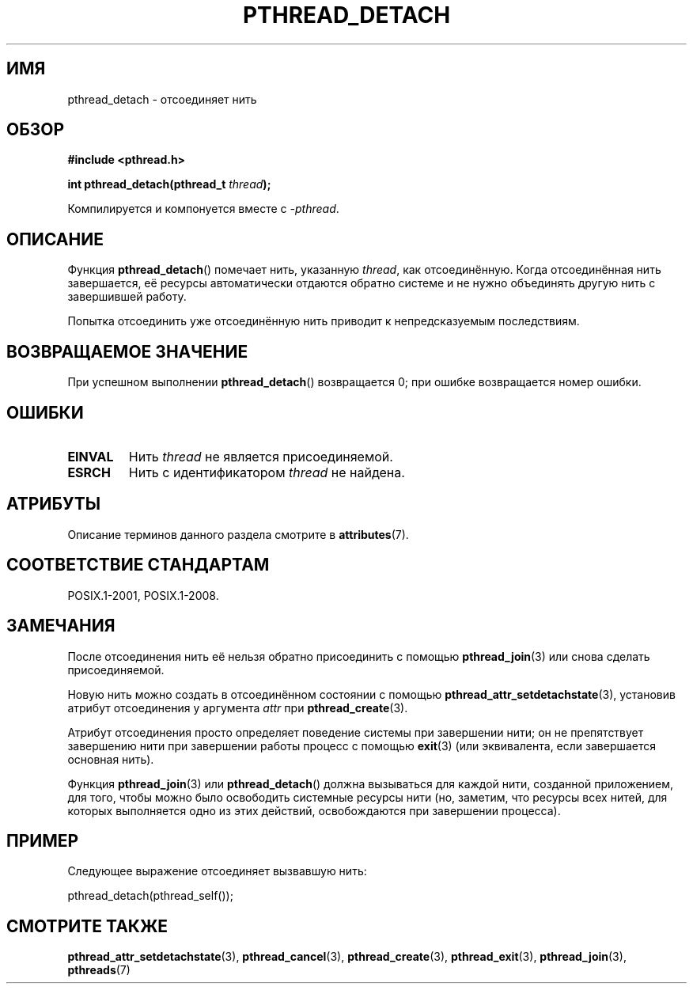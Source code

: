 .\" -*- mode: troff; coding: UTF-8 -*-
.\" Copyright (c) 2008 Linux Foundation, written by Michael Kerrisk
.\"     <mtk.manpages@gmail.com>
.\"
.\" %%%LICENSE_START(VERBATIM)
.\" Permission is granted to make and distribute verbatim copies of this
.\" manual provided the copyright notice and this permission notice are
.\" preserved on all copies.
.\"
.\" Permission is granted to copy and distribute modified versions of this
.\" manual under the conditions for verbatim copying, provided that the
.\" entire resulting derived work is distributed under the terms of a
.\" permission notice identical to this one.
.\"
.\" Since the Linux kernel and libraries are constantly changing, this
.\" manual page may be incorrect or out-of-date.  The author(s) assume no
.\" responsibility for errors or omissions, or for damages resulting from
.\" the use of the information contained herein.  The author(s) may not
.\" have taken the same level of care in the production of this manual,
.\" which is licensed free of charge, as they might when working
.\" professionally.
.\"
.\" Formatted or processed versions of this manual, if unaccompanied by
.\" the source, must acknowledge the copyright and authors of this work.
.\" %%%LICENSE_END
.\"
.\"*******************************************************************
.\"
.\" This file was generated with po4a. Translate the source file.
.\"
.\"*******************************************************************
.TH PTHREAD_DETACH 3 2017\-09\-15 Linux "Руководство программиста Linux"
.SH ИМЯ
pthread_detach \- отсоединяет нить
.SH ОБЗОР
.nf
\fB#include <pthread.h>\fP
.PP
\fBint pthread_detach(pthread_t \fP\fIthread\fP\fB);\fP
.fi
.PP
Компилируется и компонуется вместе с \fI\-pthread\fP.
.SH ОПИСАНИЕ
Функция \fBpthread_detach\fP() помечает нить, указанную \fIthread\fP, как
отсоединённую. Когда отсоединённая нить завершается, её ресурсы
автоматически отдаются обратно системе и не нужно объединять другую нить с
завершившей работу.
.PP
Попытка отсоединить уже отсоединённую нить приводит к непредсказуемым
последствиям.
.SH "ВОЗВРАЩАЕМОЕ ЗНАЧЕНИЕ"
При успешном выполнении \fBpthread_detach\fP() возвращается 0; при ошибке
возвращается номер ошибки.
.SH ОШИБКИ
.TP 
\fBEINVAL\fP
Нить \fIthread\fP не является присоединяемой.
.TP 
\fBESRCH\fP
Нить с идентификатором \fIthread\fP не найдена.
.SH АТРИБУТЫ
Описание терминов данного раздела смотрите в \fBattributes\fP(7).
.TS
allbox;
lb lb lb
l l l.
Интерфейс	Атрибут	Значение
T{
\fBpthread_detach\fP()
T}	Безвредность в нитях	MT\-Safe
.TE
.sp 1
.SH "СООТВЕТСТВИЕ СТАНДАРТАМ"
POSIX.1\-2001, POSIX.1\-2008.
.SH ЗАМЕЧАНИЯ
После отсоединения нить её нельзя обратно присоединить с помощью
\fBpthread_join\fP(3) или снова сделать присоединяемой.
.PP
Новую нить можно создать в отсоединённом состоянии с помощью
\fBpthread_attr_setdetachstate\fP(3), установив атрибут отсоединения у
аргумента \fIattr\fP при \fBpthread_create\fP(3).
.PP
Атрибут отсоединения просто определяет поведение системы при завершении
нити; он не препятствует завершению нити при завершении работы процесс с
помощью \fBexit\fP(3) (или эквивалента, если завершается основная нить).
.PP
Функция \fBpthread_join\fP(3) или \fBpthread_detach\fP() должна вызываться для
каждой нити, созданной приложением, для того, чтобы можно было освободить
системные ресурсы нити (но, заметим, что ресурсы всех нитей, для которых
выполняется одно из этих действий, освобождаются при завершении процесса).
.SH ПРИМЕР
Следующее выражение отсоединяет вызвавшую нить:
.PP
    pthread_detach(pthread_self());
.SH "СМОТРИТЕ ТАКЖЕ"
\fBpthread_attr_setdetachstate\fP(3), \fBpthread_cancel\fP(3),
\fBpthread_create\fP(3), \fBpthread_exit\fP(3), \fBpthread_join\fP(3), \fBpthreads\fP(7)

